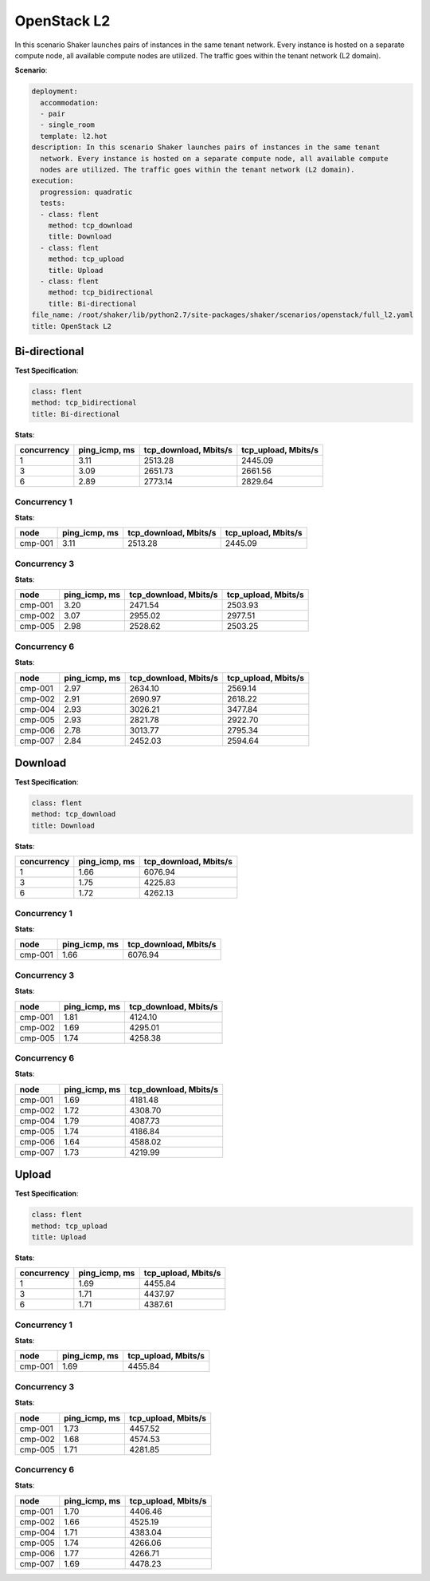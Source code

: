 .. _openstack_l2:

OpenStack L2
************

In this scenario Shaker launches pairs of instances in the same tenant network.
Every instance is hosted on a separate compute node, all available compute
nodes are utilized. The traffic goes within the tenant network (L2 domain).

**Scenario**:

.. code-block:: yaml

    deployment:
      accommodation:
      - pair
      - single_room
      template: l2.hot
    description: In this scenario Shaker launches pairs of instances in the same tenant
      network. Every instance is hosted on a separate compute node, all available compute
      nodes are utilized. The traffic goes within the tenant network (L2 domain).
    execution:
      progression: quadratic
      tests:
      - class: flent
        method: tcp_download
        title: Download
      - class: flent
        method: tcp_upload
        title: Upload
      - class: flent
        method: tcp_bidirectional
        title: Bi-directional
    file_name: /root/shaker/lib/python2.7/site-packages/shaker/scenarios/openstack/full_l2.yaml
    title: OpenStack L2

Bi-directional
==============

**Test Specification**:

.. code-block:: yaml

    class: flent
    method: tcp_bidirectional
    title: Bi-directional

.. image:: e89b23a3-2dbd-4369-a3d5-f96b6e5f0a35.svg

**Stats**:

===========  =============  =====================  ===================
concurrency  ping_icmp, ms  tcp_download, Mbits/s  tcp_upload, Mbits/s
===========  =============  =====================  ===================
          1           3.11                2513.28              2445.09
          3           3.09                2651.73              2661.56
          6           2.89                2773.14              2829.64
===========  =============  =====================  ===================

Concurrency 1
-------------

**Stats**:

========  =============  =====================  ===================
node      ping_icmp, ms  tcp_download, Mbits/s  tcp_upload, Mbits/s
========  =============  =====================  ===================
cmp-001            3.11                2513.28              2445.09
========  =============  =====================  ===================

Concurrency 3
-------------

**Stats**:

========  =============  =====================  ===================
node      ping_icmp, ms  tcp_download, Mbits/s  tcp_upload, Mbits/s
========  =============  =====================  ===================
cmp-001            3.20                2471.54              2503.93
cmp-002            3.07                2955.02              2977.51
cmp-005            2.98                2528.62              2503.25
========  =============  =====================  ===================

Concurrency 6
-------------

**Stats**:

========  =============  =====================  ===================
node      ping_icmp, ms  tcp_download, Mbits/s  tcp_upload, Mbits/s
========  =============  =====================  ===================
cmp-001            2.97                2634.10              2569.14
cmp-002            2.91                2690.97              2618.22
cmp-004            2.93                3026.21              3477.84
cmp-005            2.93                2821.78              2922.70
cmp-006            2.78                3013.77              2795.34
cmp-007            2.84                2452.03              2594.64
========  =============  =====================  ===================

Download
========

**Test Specification**:

.. code-block:: yaml

    class: flent
    method: tcp_download
    title: Download

.. image:: 04055070-e929-4369-a5a3-b392e9cb059f.svg

**Stats**:

===========  =============  =====================
concurrency  ping_icmp, ms  tcp_download, Mbits/s
===========  =============  =====================
          1           1.66                6076.94
          3           1.75                4225.83
          6           1.72                4262.13
===========  =============  =====================

Concurrency 1
-------------

**Stats**:

========  =============  =====================
node      ping_icmp, ms  tcp_download, Mbits/s
========  =============  =====================
cmp-001            1.66                6076.94
========  =============  =====================

Concurrency 3
-------------

**Stats**:

========  =============  =====================
node      ping_icmp, ms  tcp_download, Mbits/s
========  =============  =====================
cmp-001            1.81                4124.10
cmp-002            1.69                4295.01
cmp-005            1.74                4258.38
========  =============  =====================

Concurrency 6
-------------

**Stats**:

========  =============  =====================
node      ping_icmp, ms  tcp_download, Mbits/s
========  =============  =====================
cmp-001            1.69                4181.48
cmp-002            1.72                4308.70
cmp-004            1.79                4087.73
cmp-005            1.74                4186.84
cmp-006            1.64                4588.02
cmp-007            1.73                4219.99
========  =============  =====================

Upload
======

**Test Specification**:

.. code-block:: yaml

    class: flent
    method: tcp_upload
    title: Upload

.. image:: 9ebf3242-94d5-485e-80df-622c96806440.svg

**Stats**:

===========  =============  ===================
concurrency  ping_icmp, ms  tcp_upload, Mbits/s
===========  =============  ===================
          1           1.69              4455.84
          3           1.71              4437.97
          6           1.71              4387.61
===========  =============  ===================

Concurrency 1
-------------

**Stats**:

========  =============  ===================
node      ping_icmp, ms  tcp_upload, Mbits/s
========  =============  ===================
cmp-001            1.69              4455.84
========  =============  ===================

Concurrency 3
-------------

**Stats**:

========  =============  ===================
node      ping_icmp, ms  tcp_upload, Mbits/s
========  =============  ===================
cmp-001            1.73              4457.52
cmp-002            1.68              4574.53
cmp-005            1.71              4281.85
========  =============  ===================

Concurrency 6
-------------

**Stats**:

========  =============  ===================
node      ping_icmp, ms  tcp_upload, Mbits/s
========  =============  ===================
cmp-001            1.70              4406.46
cmp-002            1.66              4525.19
cmp-004            1.71              4383.04
cmp-005            1.74              4266.06
cmp-006            1.77              4266.71
cmp-007            1.69              4478.23
========  =============  ===================

